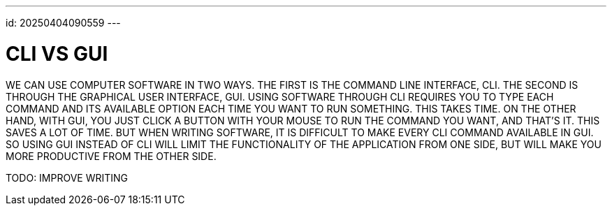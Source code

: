 ---
id: 20250404090559
---

# CLI VS GUI
:showtitle:

WE CAN USE COMPUTER SOFTWARE IN TWO WAYS. THE FIRST IS THE COMMAND LINE
INTERFACE, CLI. THE SECOND IS THROUGH THE GRAPHICAL USER INTERFACE, GUI. USING SOFTWARE
THROUGH CLI REQUIRES YOU TO TYPE EACH COMMAND AND ITS AVAILABLE OPTION EACH
TIME YOU WANT TO RUN SOMETHING. THIS TAKES TIME. ON THE OTHER HAND, WITH GUI,
YOU JUST CLICK A BUTTON WITH YOUR MOUSE TO RUN THE COMMAND YOU WANT, AND
THAT'S IT. THIS SAVES A LOT OF TIME. BUT WHEN WRITING SOFTWARE, IT IS
DIFFICULT TO MAKE EVERY CLI COMMAND AVAILABLE IN GUI. SO USING GUI INSTEAD
OF CLI WILL LIMIT THE FUNCTIONALITY OF THE APPLICATION FROM ONE SIDE, BUT
WILL MAKE YOU MORE PRODUCTIVE FROM THE OTHER SIDE.

TODO: IMPROVE WRITING